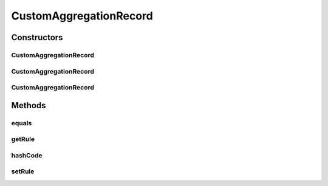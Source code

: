 .. java:import:: org.codehaus.jackson.annotate JsonIgnore

.. java:import:: org.codehaus.jackson.annotate JsonProperty

CustomAggregationRecord
=======================

.. java:package:: org.motechproject.event.aggregation.model.schedule
   :noindex:

.. java:type:: public class CustomAggregationRecord extends AggregationScheduleRecord implements CustomAggregation

Constructors
------------
CustomAggregationRecord
^^^^^^^^^^^^^^^^^^^^^^^

.. java:constructor:: public CustomAggregationRecord()
   :outertype: CustomAggregationRecord

CustomAggregationRecord
^^^^^^^^^^^^^^^^^^^^^^^

.. java:constructor:: public CustomAggregationRecord(CustomAggregationRequest request)
   :outertype: CustomAggregationRecord

CustomAggregationRecord
^^^^^^^^^^^^^^^^^^^^^^^

.. java:constructor:: public CustomAggregationRecord(String rule)
   :outertype: CustomAggregationRecord

Methods
-------
equals
^^^^^^

.. java:method:: @Override public boolean equals(Object o)
   :outertype: CustomAggregationRecord

getRule
^^^^^^^

.. java:method:: @JsonIgnore @Override public String getRule()
   :outertype: CustomAggregationRecord

hashCode
^^^^^^^^

.. java:method:: @Override public int hashCode()
   :outertype: CustomAggregationRecord

setRule
^^^^^^^

.. java:method:: @JsonIgnore public void setRule(String rule)
   :outertype: CustomAggregationRecord

